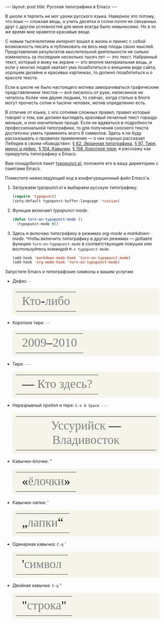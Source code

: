 #+SEQ_TODO: PROPOSED TODO STARTED | DONE DEFERRED REJECTED
#+OPTIONS: H:3 num:nil toc:nil \n:nil @:t ::t |:t ^:t -:t f:t *:t TeX:t LaTeX:nil skip:nil d:t tags:not-in-toc
#+STARTUP: SHOWALL INDENT HIDESTARS
#+BABEL: :noweb none
#+BEGIN_HTML
---
layout: post
title: Русская типографика в Emacs
---
#+END_HTML

В школе я терпеть не мог уроки русского языка. Наверное это потому,
что язык — сложная вещь, а учить десятки и сотни почти не связанных
друг с другом условностей для меня всегда было невыносимо. Но в то же
время мне нравятся красивые вещи.

С новым тысячелетием интернет вошел в жизнь и принес с собой
возможность писать и публиковать на весь мир плоды своих
мыслей. Представление результатов мыслительной деятельности не сильно
изменилось за последние несколько тысяч лет — это текст. Набранный
текст, который я вижу на экране — это вполне материальная вещь, и если
у многих людей хватает ума позаботиться о внешнем виде сайта, хорошем
дизайне и красивых картинках, то должнó позаботиться и о красоте
текста.

Если в школе не было настоящего мотива заморачиваться графическим
представлением текстов — всё писалось от руки, написанное не читалось
более чем двумя людьми, то сейчас, когда статью в блоге могут прочесть
сотни и тысячи человек, мотив определенно есть.

В отличие от языка, с его сотнями сложных правил; правил которые
говорят о том, как должен выглядеть красивый печатный текст гораздо
меньше, и они значительно проще. Если не вдаваться в подробности
профессиональной типографики, то для получения сносного текста
достаточно уметь применять всего 6 символов. Здесь я не буду
рассказывать о /правилах/ применения — о них хорошо рассказал Лебедев
в своем «Ководстве»: [[http://www.artlebedev.ru/kovodstvo/sections/62/][§ 62. Экранная типографика]], [[http://www.artlebedev.ru/kovodstvo/sections/97/][§ 97. Тире, минус и
дефис]], [[http://www.artlebedev.ru/kovodstvo/sections/104/][§ 104. Кавычки]], [[http://www.artlebedev.ru/kovodstvo/sections/158/][§ 158. Короткое тире]]; я расскажу как прикрутить
типографику к Emacs.

Вам понадобится пакет [[http://www.emacswiki.org/emacs/typopunct.el][typopunct.el]], положите его в вашу директорию с
пакетами Emacs.

Поместите нижеследующий код в конфигурационный файл Emacs'а.

1. Загружаем /typopunct.el/ и выбираем русскую типографику:

   #+begin_src emacs-lisp
   (require 'typopunct)
   (setq-default typopunct-buffer-language 'russian)
   #+end_src

2. Функция включает /typopunct-mode/.

   #+begin_src emacs-lisp
   (defun turn-on-typopunct-mode ()
     (typopunct-mode t))
   #+end_src

3. Здесь я включаю типографику в режимах /org-mode/ и
   /markdown-mode/. Чтобы включить типографику в других режимах —
   добавте функцию =turn-on-typopunct-mode= в соответствующие ловушки
   или воспользуйтесь командой =M-x typopunct-mode=.

   #+begin_src emacs-lisp
   (add-hook 'markdown-mode-hook 'turn-on-typopunct-mode)
   (add-hook 'org-mode-hook 'turn-on-typopunct-mode)
   #+end_src

Запустите Emacs и типографские символы к вашим услугам:

- Дефис: =-=

  #+begin_html
  <table style="background-color: #F5F5EA; padding: 0.7em 0.7em 0.7em;">
  <tr align=center style="font-family: Georgia; font-size: 40px; color: grey;">
  <td>Кто<span style="color: black;">-</span>либо</td></tr>
  </table>
  #+end_html

- Короткое тире: =--=

  #+begin_html
  <table style="background-color: #F5F5EA; padding: 0.7em 0.7em 0.7em;">
  <tr align=center style="font-family: Georgia; font-size: 40px; color: grey;">
  <td>2009<span style="color: black;">–</span>2010</td></tr>
  </table>
  #+end_html

- Тире: =---=

  #+begin_html
  <table style="background-color: #F5F5EA; padding: 0.7em 0.7em 0.7em;">
  <tr align=center style="font-family: Georgia; font-size: 40px; color: grey;">
  <td><span style="color: black;">—</span> Кто здесь?</td></tr>
  </table>
  #+end_html

- Неразрывный пробел и тире: =C-x 8 Space ---=

  #+begin_html
  <table style="background-color: #F5F5EA; padding: 0.7em 0.7em 0.7em;">
  <tr align=center style="font-family: Georgia; font-size: 40px; color: grey;">
  <td>Уссурийск<span style="color: black;"> —</span> Владивосток</td></tr>
  </table>
  #+end_html

- Кавычки-ёлочки: "

  #+begin_html
  <table style="background-color: #F5F5EA; padding: 0.7em 0.7em 0.7em;">
  <tr align=center style="font-family: Georgia; font-size: 40px; color: grey;">
  <td><span style="color: black;">«</span>ёлочки<span style="color: black;">»</span></td></tr>
  </table>
  #+end_html

- Кавычки-лапки: '

  #+begin_html
  <table style="background-color: #F5F5EA; padding: 0.7em 0.7em 0.7em;">
  <tr align=center style="font-family: Georgia; font-size: 40px; color: grey;">
  <td><span style="color: black;">„</span>лапки<span style="color: black;">“</span></td></tr>
  </table>
  #+end_html

- Одинарная кавычка: =C-q= '

  #+begin_html
  <table style="background-color: #F5F5EA; padding: 0.7em 0.7em 0.7em;">
  <tr align=center style="font-family: Georgia; font-size: 40px; color: grey;">
  <td><span style="color: black;">'</span>символ</td></tr>
  </table>
  #+end_html

- Двойная кавычка: =C-q= "

  #+begin_html
  <table style="background-color: #F5F5EA; padding: 0.7em 0.7em 0.7em;">
  <tr align=center style="font-family: Georgia; font-size: 40px; color: grey;">
  <td><span style="color: black;">"</span>строка<span style="color: black;">"</span></td></tr>
  </table>
  #+end_html
